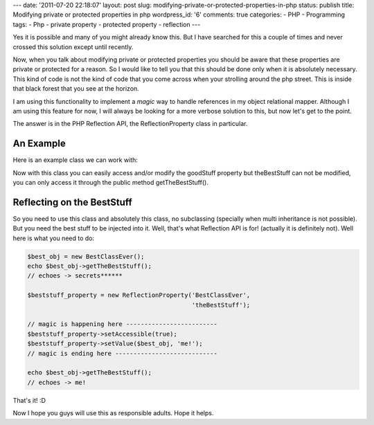 ---
date: '2011-07-20 22:18:07'
layout: post
slug: modifying-private-or-protected-properties-in-php
status: publish
title: Modifying private or protected properties in php
wordpress_id: '6'
comments: true
categories:
- PHP
- Programming
tags:
- Php
- private property
- protected property
- reflection
---

Yes it is possible and many of you might already know this. But I have searched for this a couple of times and never crossed this solution except until recently.

Now, when you talk about modifying private or protected properties you should be aware that these properties are private or protected for a reason. So I would like to tell you that this should be done only when it is absolutely necessary. This kind of code is not the kind of code that you come across when your strolling around the php street. This is inside that black forest that you see at the horizon.

.. more

I am using this functionality to implement a *magic* way to handle references in my object relational mapper. Although I am using this feature for now, I will always be looking for a more verbose solution to this, but now let's get to the point.

The answer is in the PHP Reflection API, the ReflectionProperty class in particular.

An Example
==========

Here is an example class we can work with:

.. sourcecode:: php
   :caption: BestClassEver.php

    class BestClassEver {
        public $goodStuff = 'bananas?';
        private $theBestStuff = 'secrets******';
    
        public function getTheBestStuff() {
            return $this->theBestStuff;
        }
    }

Now with this class you can easily access and/or modify the goodStuff property but theBestStuff can not be modified, you can only access it through the public method getTheBestStuff().

Reflecting on the BestStuff
===========================

So you need to use this class and absolutely this class, no subclassing (specially when multi inheritance is not possible). But you need the best stuff to be injected into it. Well, that's what Reflection API is for! (actually it is definitely not). Well here is what you need to do:

.. sourcecode:: php    

    $best_obj = new BestClassEver();
    echo $best_obj->getTheBestStuff();
    // echoes -> secrets******
    
    $beststuff_property = new ReflectionProperty('BestClassEver',
                                                 'theBestStuff');
    
    // magic is happening here -------------------------
    $beststuff_property->setAccessible(true);
    $beststuff_property->setValue($best_obj, 'me!');
    // magic is ending here ----------------------------
    
    echo $best_obj->getTheBestStuff();
    // echoes -> me!

That's it! :D

Now I hope you guys will use this as responsible adults. Hope it helps.
